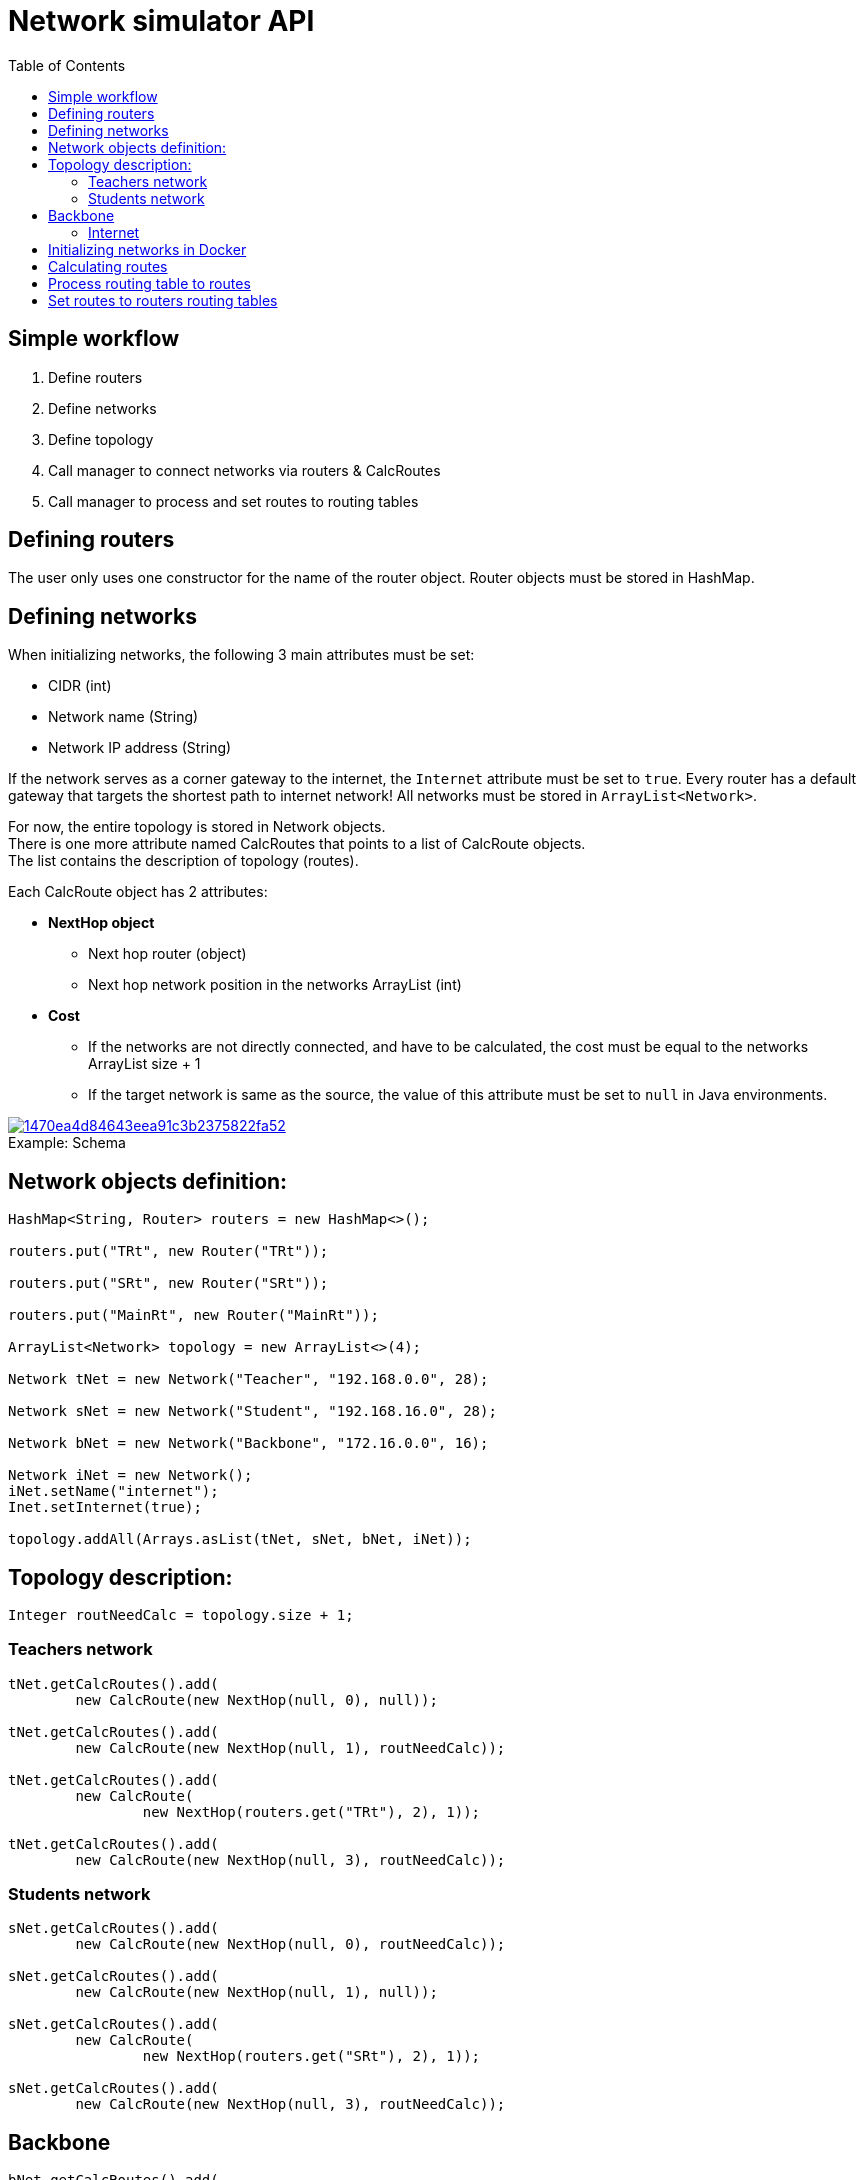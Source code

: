 :toc:
:source-highlighter: highlightjs

[id='network-simulator-api']
= Network simulator API

[id='simple-workflow']
== Simple workflow

. Define routers
. Define networks
. Define topology
. Call manager to connect networks via routers & CalcRoutes
. Call manager to process and set routes to routing tables

[id='defining-routers']
== Defining routers

The user only uses one constructor for the name of the router object.
Router objects must be stored in HashMap.

[id='defining-networks']
== Defining networks

When initializing networks, the following 3 main attributes must be set:

    * CIDR (int)
    * Network name (String)
    * Network IP address (String)

If the network serves as a corner gateway to the internet, the `Internet` attribute must be set to `true`.
Every router has a default gateway that targets the shortest path to internet network!
All networks must be stored in `ArrayList<Network>`.
[%hardbreaks]
For now, the entire topology is stored in Network objects.
There is one more attribute named CalcRoutes that points to a list of CalcRoute objects.
The list contains the description of topology (routes).

Each CalcRoute object has 2 attributes:

    * *NextHop object*
        ** Next hop router (object)
        ** Next hop network position in the networks ArrayList (int)

[%hardbreaks]
    * *Cost*
        ** If the networks are not directly connected, and have to be calculated, the cost must be equal to the networks ArrayList size{nbsp}+{nbsp}1
        ** If the target network is same as the source, the value of this attribute must be set to `null` in Java environments.

.Schema
[#img-schema]
[caption="Example: ",link=https://i.pinimg.com/originals/14/70/ea/1470ea4d84643eea91c3b2375822fa52.png]
image::https://i.pinimg.com/originals/14/70/ea/1470ea4d84643eea91c3b2375822fa52.png[]

== Network objects definition:

[source,java]
----
HashMap<String, Router> routers = new HashMap<>();

routers.put("TRt", new Router("TRt"));

routers.put("SRt", new Router("SRt"));

routers.put("MainRt", new Router("MainRt"));

ArrayList<Network> topology = new ArrayList<>(4);

Network tNet = new Network("Teacher", "192.168.0.0", 28);

Network sNet = new Network("Student", "192.168.16.0", 28);

Network bNet = new Network("Backbone", "172.16.0.0", 16);

Network iNet = new Network();
iNet.setName("internet");
Inet.setInternet(true);

topology.addAll(Arrays.asList(tNet, sNet, bNet, iNet));
----

== Topology description:
[source,java]
--
Integer routNeedCalc = topology.size + 1;
--
=== Teachers network
[source,java]
--
tNet.getCalcRoutes().add(
	new CalcRoute(new NextHop(null, 0), null));

tNet.getCalcRoutes().add(
	new CalcRoute(new NextHop(null, 1), routNeedCalc));

tNet.getCalcRoutes().add(
	new CalcRoute(
		new NextHop(routers.get("TRt"), 2), 1));

tNet.getCalcRoutes().add(
	new CalcRoute(new NextHop(null, 3), routNeedCalc));
--
=== Students network
[source,java]
--
sNet.getCalcRoutes().add(
	new CalcRoute(new NextHop(null, 0), routNeedCalc));

sNet.getCalcRoutes().add(
	new CalcRoute(new NextHop(null, 1), null));

sNet.getCalcRoutes().add(
	new CalcRoute(
		new NextHop(routers.get("SRt"), 2), 1));

sNet.getCalcRoutes().add(
	new CalcRoute(new NextHop(null, 3), routNeedCalc));
--
== Backbone
[source, java]
--
bNet.getCalcRoutes().add(
	new CalcRoute(
		new NextHop(routers.get("TRt"), 0), 1));

bNet.getCalcRoutes().add(
	new CalcRoute(
		new NextHop(routers.get("SRt"), 1), 1));

bNet.getCalcRoutes().add(
	new CalcRoute(
		new NextHop(null, 2), null));

bNet.getCalcRoutes().add(
	new CalcRoute(
		new NextHop(routers.get("MainR"), 3), 1));
--
=== Internet
[source,java]
--
iNet.getCalcRoutes().add(
	new CalcRoute(new NextHop(null, 0), routNeedCalc));

iNet.getCalcRoutes().add(
	new CalcRoute(new NextHop(null, 1), routNeedCalc));

iNet.getCalcRoutes().add(
	new CalcRoute(
		new NextHop(routers.get("MainR"), 2), 1));

iNet.getCalcRoutes().add(
	new CalcRoute(new NextHop(null, 3), null));
--

[id='initializing-networks-in-docker']
== Initializing networks in Docker

[%hardbreaks]
To initialize networks in Docker, the user must call the `NetworkManager` method named `connect` and specify the following 2 parameters:

	* `topology (ArrayList<Network>)`
	* `routers (HashMap<Router>)`

[source,java]
--
routers = networkManager.connect(topology, routers);
--

The method returns a HashMap of updated routers with added corresponding physical interfaces, their addresses and names:

[id='calculating routes']
== Calculating routes

For calculating routes is used *Floyd-Warshall* algorithm which basically works like distance vector algorithm implemented in routing protocols like RIP. Method need only topology table as argument.
[source,java]
--
routers = networkManager.calcRoutes(topology);
--
== Process routing table to routes
After calculating user needs process routing table with shortest paths to route format used in physical routing tables on routers and also for each calculated route must run method for finding physical next hop interface on router which match next hop networks network address. Path is parsed to iproute2 format. For processing there is only one method named processRoutes with 1 argument and it’s calculated topology table. Method return HashMap where key is router name and value is parsed route.
[source,java]
--
HashMap hashMap = networkManager.processRoutes(topology);
--
== Set routes to routers routing tables
For this action we are currently using python (flask) REST running on each router. Also there is Java controller for this REST. Controller use java.net package for requesting REST.
[source,java]
--
networkManager.setRoutes(hashMap, routers);
--
